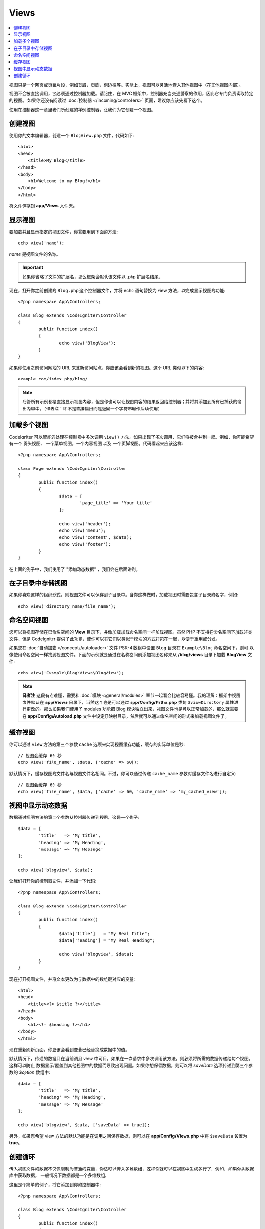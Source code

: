 #####
Views
#####

.. contents::
    :local:
    :depth: 2

视图只是一个网页或页面片段，例如页眉，页脚，侧边栏等。实际上，视图可以灵活地嵌入其他视图中（在其他视图内部）。

视图不会被直接调用，它必须通过控制器加载。请记住，在 MVC 框架中，控制器充当交通警察的作用，因此它专门负责读取特定的视图。
如果你还没有阅读过 :doc:`控制器 </incoming/controllers>` 页面，建议你应该先看下这个。

使用在控制器这一章里我们所创建的样例控制器，让我们为它创建一个视图。

创建视图
===============

使用你的文本编辑器，创建一个 ``BlogView.php`` 文件，代码如下::

	<html>
        <head>
            <title>My Blog</title>
        </head>
        <body>
            <h1>Welcome to my Blog!</h1>
        </body>
	</html>

将文件保存到 **app/Views** 文件夹。

显示视图
=================

要加载并且显示指定的视图文件，你需要用到下面的方法::

	echo view('name');

*name* 是视图文件的名称。

.. important:: 如果你省略了文件的扩展名，那么框架会默认该文件以 .php 扩展名结尾。

现在，打开你之前创建的 ``Blog.php`` 这个控制器文件，并将 echo 语句替换为 view 方法，以完成显示视图的功能::

	<?php namespace App\Controllers;

	class Blog extends \CodeIgniter\Controller
	{
		public function index()
		{
			echo view('BlogView');
		}
	}

如果你使用之前访问网站的 URL 来重新访问站点，你应该会看到新的视图。这个 URL 类似以下的内容::

	example.com/index.php/blog/

.. note:: 尽管所有示例都是直接显示视图内容，但是你也可以让视图内容的结果返回给控制器；并将其添加到所有已捕获的输出内容中。（译者注：即不是直接输出而是返回一个字符串用作后续使用）

加载多个视图
======================

CodeIgniter 可以智能的处理在控制器中多次调用 ``view()`` 方法。如果出现了多次调用，它们将被合并到一起。例如，你可能希望有一个
页头视图、 一个菜单视图，一个内容视图 以及 一个页脚视图。代码看起来应该这样::

	<?php namespace App\Controllers;

	class Page extends \CodeIgniter\Controller
	{
		public function index()
		{
			$data = [
				'page_title' => 'Your title'
			];

			echo view('header');
			echo view('menu');
			echo view('content', $data);
			echo view('footer');
		}
	}

在上面的例子中，我们使用了 "添加动态数据" ，我们会在后面讲到。

在子目录中存储视图
====================================

如果你喜欢这样的组织形式，则视图文件可以保存到子目录中。当你这样做时，加载视图时需要包含子目录的名字，例如::

	echo view('directory_name/file_name');

命名空间视图
================

您可以将视图存储在已命名空间的 **View** 目录下，并像加载加载命名空间一样加载视图。虽然 PHP 不支持在命名空间下加载非类文件，但是
CodeIgniter 提供了此功能，使你可以将它们以类似于模块的方式打包在一起，以便于重用或分发。

如果您在 :doc:`自动加载 </concepts/autoloader>` 文件 PSR-4 数组中设置 ``Blog`` 目录在 ``Example\Blog`` 命名空间下，则可
以像使用命名空间一样找到视图文件。下面的示例就是通过在名称空间前添加视图名称来从 **/blog/views** 目录下加载  **BlogView**
文件::

    echo view('Example\Blog\Views\BlogView');

.. note:: **译者注** 这段有点难懂，需要和 :doc:`模块 </general/modules>` 章节一起看会比较容易懂。我的理解：框架中视图文件默认在 **app/Views** 目录下，当然这个也是可以通过 **app/Config/Paths.php** 类的 ``$viewDirectory`` 属性进行更改的。那么如果我们使用了 modules 功能把 Blog 模块独立出来，视图文件也是可以正常加载的，那么就需要在 **app/Config/Autoload.php** 文件中设定好映射目录，然后就可以通过命名空间的形式来加载视图文件了。

缓存视图
=============

你可以通过 ``view`` 方法的第三个参数 ``cache`` 选项来实现视图缓存功能，缓存的实际单位是秒::

    // 视图会缓存 60 秒
    echo view('file_name', $data, ['cache' => 60]);

默认情况下，缓存视图的文件名与视图文件名相同。不过，你可以通过传递 ``cache_name`` 参数对缓存文件名进行自定义::

    // 视图会缓存 60 秒
    echo view('file_name', $data, ['cache' => 60, 'cache_name' => 'my_cached_view']);

视图中显示动态数据
===============================

数据通过视图方法的第二个参数从控制器传递到视图，这是一个例子::

	$data = [
		'title'   => 'My title',
		'heading' => 'My Heading',
		'message' => 'My Message'
	];

	echo view('blogview', $data);

让我们打开你的控制器文件，并添加一下代码::

	<?php namespace App\Controllers;

	class Blog extends \CodeIgniter\Controller
	{
		public function index()
		{
			$data['title']   = "My Real Title";
			$data['heading'] = "My Real Heading";

			echo view('blogview', $data);
		}
	}

现在打开视图文件，并将文本更改为与数据中的数组键对应的变量::

	<html>
        <head>
            <title><?= $title ?></title>
        </head>
        <body>
            <h1><?= $heading ?></h1>
        </body>
	</html>

现在重新刷新页面，你应该会看到变量已经替换成数据中的值。

默认情况下，传递的数据只在当前调用 `view` 中可用。如果在一次请求中多次调用该方法，则必须将所需的数据传递给每个视图。这样可以防止
数据显示/覆盖到其他视图中的数据而导致出现问题。如果你想保留数据，则可以将 `saveData` 选项传递到第三个参数的 `$option` 数组中::

	$data = [
		'title'   => 'My title',
		'heading' => 'My Heading',
		'message' => 'My Message'
	];

	echo view('blogview', $data, ['saveData' => true]);

另外，如果您希望 view 方法的默认功能是在调用之间保存数据，则可以在 **app/Config/Views.php** 中将 ``$saveData`` 设置为 **true**。

创建循环
==============

传入视图文件的数据不仅仅限制为普通的变量，你还可以传入多维数组，这样你就可以在视图中生成多行了。例如，如果你从数据库中获取数据， 一般情况下数据都是一个多维数组。

这里是个简单的例子，将它添加到你的控制器中::

	<?php namespace App\Controllers;

	class Blog extends \CodeIgniter\Controller
	{
		public function index()
		{
			$data = [
				'todo_list' => ['Clean House', 'Call Mom', 'Run Errands'],
				'title'     => "My Real Title",
				'heading'   => "My Real Heading"
			];

			echo view('blogview', $data);
		}
	}

现在打开视图文件并创建一个循环::

	<html>
	<head>
		<title><?= $title ?></title>
	</head>
	<body>
		<h1><?= $heading ?></h1>

		<h3>My Todo List</h3>

		<ul>
		<?php foreach ($todo_list as $item):?>

			<li><?= $item ?></li>

		<?php endforeach;?>
		</ul>

	</body>
	</html>
